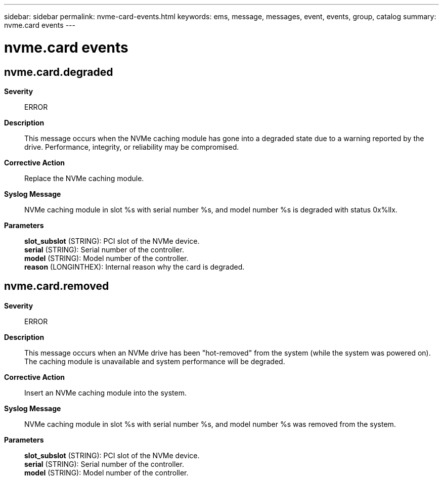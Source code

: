 ---
sidebar: sidebar
permalink: nvme-card-events.html
keywords: ems, message, messages, event, events, group, catalog
summary: nvme.card events
---

= nvme.card events
:toc: macro
:toclevels: 1
:hardbreaks:
:nofooter:
:icons: font
:linkattrs:
:imagesdir: ./media/

== nvme.card.degraded
*Severity*::
ERROR
*Description*::
This message occurs when the NVMe caching module has gone into a degraded state due to a warning reported by the drive. Performance, integrity, or reliability may be compromised.
*Corrective Action*::
Replace the NVMe caching module.
*Syslog Message*::
NVMe caching module in slot %s with serial number %s, and model number %s is degraded with status 0x%llx.
*Parameters*::
*slot_subslot* (STRING): PCI slot of the NVMe device.
*serial* (STRING): Serial number of the controller.
*model* (STRING): Model number of the controller.
*reason* (LONGINTHEX): Internal reason why the card is degraded.

== nvme.card.removed
*Severity*::
ERROR
*Description*::
This message occurs when an NVMe drive has been "hot-removed" from the system (while the system was powered on). The caching module is unavailable and system performance will be degraded.
*Corrective Action*::
Insert an NVMe caching module into the system.
*Syslog Message*::
NVMe caching module in slot %s with serial number %s, and model number %s was removed from the system.
*Parameters*::
*slot_subslot* (STRING): PCI slot of the NVMe device.
*serial* (STRING): Serial number of the controller.
*model* (STRING): Model number of the controller.

